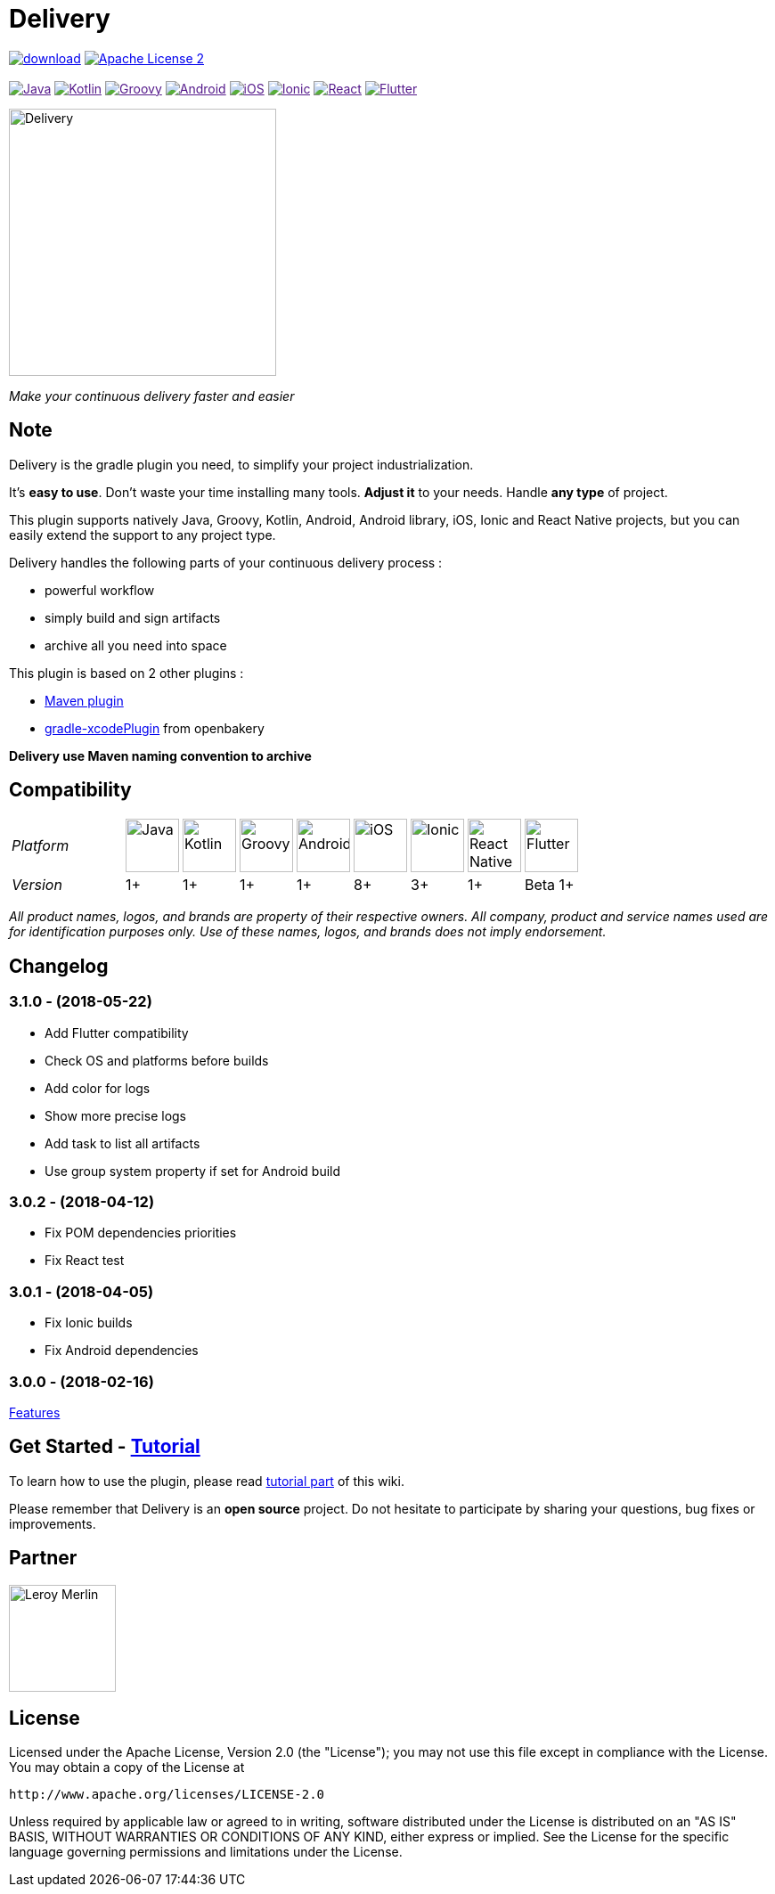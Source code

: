 :javaVersion: 1+
:kotlinVersion: 1+
:groovyVersion: 1+
:androidVersion: 1+
:iOSVersion: 8+
:ionicVersion: 3+
:reactVersion: 1+
:flutterVersion: Beta 1+

= Delivery

:htmlPath:
ifdef::env-github[:htmlPath: http://mobiletribe.github.io/delivery-gradle-plugin/]

image:https://api.bintray.com/packages/mobiletribe/maven/com.leroymerlin.plugins:delivery-plugin/images/download.svg[link="https://bintray.com/mobiletribe/maven/com.leroymerlin.plugins:delivery-plugin/_latestVersion"]
image:http://img.shields.io/badge/license-ASF2-blue.svg?style=flat-square["Apache License 2", link="http://www.apache.org/licenses/LICENSE-2.0.txt"]
{zwsp} +
{zwsp} +
image:https://img.shields.io/badge/Java-1+-green.svg?style=flat-square["Java", link=""]
image:https://img.shields.io/badge/Kotlin-1+-green.svg?style=flat-square["Kotlin", link=""]
image:https://img.shields.io/badge/Groovy-1+-green.svg?style=flat-square["Groovy", link=""]
image:https://img.shields.io/badge/Android-1+-green.svg?style=flat-square["Android", link=""]
image:https://img.shields.io/badge/iOS-8+-yellow.svg?style=flat-square["iOS", link=""]
image:https://img.shields.io/badge/Ionic-3+-yellow.svg?style=flat-square["Ionic", link=""]
image:https://img.shields.io/badge/React_Native-1+-green.svg?style=flat-square["React", link=""]
image:https://img.shields.io/badge/Flutter-Beta_1+-green.svg?style=flat-square["Flutter", link=""]

image::./delivery-doc/assets/logo.png[Delivery, 300]
_Make your continuous delivery faster and easier_

== Note

Delivery is the gradle plugin you need, to simplify your project industrialization.

It's *easy to use*. Don't waste your time installing many tools. *Adjust it* to your needs. Handle *any type* of project.

This plugin supports natively Java, Groovy, Kotlin, Android, Android library, iOS, Ionic and React Native projects, but you can easily extend the support to any project type.

Delivery handles the following parts of your continuous delivery process :

- powerful workflow
- simply build and sign artifacts
- archive all you need into space

This plugin is based on 2 other plugins :

- https://docs.gradle.org/current/userguide/maven_plugin.html[Maven plugin]
- https://github.com/openbakery/gradle-xcodePlugin[gradle-xcodePlugin] from openbakery

*Delivery use Maven naming convention to archive*

== Compatibility

:size: 60
[cols="10*^.^"]
|=======
2+^e|Platform |image:./delivery-doc/assets/logos/java.png["Java", {size}] |image:./delivery-doc/assets/logos/kotlin.png["Kotlin", {size}] |image:./delivery-doc/assets/logos/groovy.png["Groovy", {size}] |image:./delivery-doc/assets/logos/android.png["Android", {size}] |image:./delivery-doc/assets/logos/ios.png["iOS", {size}] |image:./delivery-doc/assets/logos/ionic.png["Ionic", {size}] |image:./delivery-doc/assets/logos/react.png["React Native", {size}] |image:./delivery-doc/assets/logos/flutter.png["Flutter", {size}]
2+^e|Version |{javaVersion}|{kotlinVersion}|{groovyVersion}|{androidVersion}|{iOSVersion}|{ionicVersion}|{reactVersion}|{flutterVersion}
|=======

_All product names, logos, and brands are property of their respective owners. All company, product and service names used are for identification purposes only. Use of these names, logos, and brands does not imply endorsement._

== Changelog

=== *3.1.0* - (2018-05-22)
- Add Flutter compatibility
- Check OS and platforms before builds
- Add color for logs
- Show more precise logs
- Add task to list all artifacts
- Use group system property if set for Android build

=== *3.0.2* - (2018-04-12)
- Fix POM dependencies priorities
- Fix React test

=== *3.0.1* - (2018-04-05)
- Fix Ionic builds
- Fix Android dependencies

=== *3.0.0* - (2018-02-16)
link:{htmlPath}delivery-doc/html/Tutorial.html[Features]

== Get Started - link:{htmlPath}delivery-doc/html/Tutorial.html[Tutorial]

To learn how to use the plugin, please read link:{htmlPath}delivery-doc/html/Tutorial.html[tutorial part] of this wiki.

Please remember that Delivery is an *open source* project.
Do not hesitate to participate by sharing your questions, bug fixes or improvements.

== Partner

image:./delivery-doc/assets/partner/lm.jpg[Leroy Merlin,120,120]

== License

Licensed under the Apache License, Version 2.0 (the "License");
you may not use this file except in compliance with the License.
You may obtain a copy of the License at

   http://www.apache.org/licenses/LICENSE-2.0

Unless required by applicable law or agreed to in writing, software
distributed under the License is distributed on an "AS IS" BASIS,
WITHOUT WARRANTIES OR CONDITIONS OF ANY KIND, either express or implied.
See the License for the specific language governing permissions and
limitations under the License.